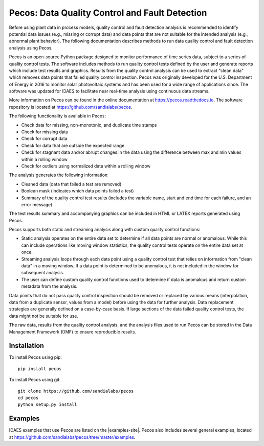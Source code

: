 .. _pecos:

Pecos: Data Quality Control and Fault Detection
===============================================

Before using plant data in process models, quality control and fault detection analysis is recommended to identify 
potential data issues (e.g., missing or corrupt data) and data points that are not suitable for the intended analysis 
(e.g., abnormal plant behavior).
The following documentation describes methods to run data quality control and fault detection analysis using Pecos.

Pecos is an open-source Python package designed to monitor performance of time series data, subject to a series of quality control tests. 
The software includes methods to run quality control tests defined by the user and generate reports which include 
test results and graphics. Results from the quality control analysis can be used to extract "clean data" 
which removes data points that failed quality control inspection.
Pecos was originally developed for the U.S. Department of Energy in 2016 to monitor solar photovoltaic systems and has been used for a wide 
range of applications since.  The software was updated for IDAES to facilitate near real-time analysis using continuous data streams.  

More information on Pecos can be found in the online documentation at https://pecos.readthedocs.io.
The software repository is located at https://github.com/sandialabs/pecos.

The following functionality is available in Pecos:

* Check data for missing, non-monotonic, and duplicate time stamps
* Check for missing data
* Check for corrupt data
* Check for data that are outside the expected range
* Check for stagnant data and/or abrupt changes in the data using the difference between max and min values within a rolling window
* Check for outliers using normalized data within a rolling window

The analysis generates the following information:

* Cleaned data (data that failed a test are removed)
* Boolean mask (indicates which data points failed a test)
* Summary of the quality control test results (includes the variable name, start and end time for each failure, and an error message)

The test results summary and accompanying graphics can be included in HTML or LATEX reports generated using Pecos.

Pecos supports both static and streaming analysis along with custom quality control functions:
 
* Static analysis operates on the entire data set to determine if all data points are normal or anomalous. 
  While this can include operations like moving window statistics, the quality control tests operate on the entire data set at once. 
* Streaming analysis loops through each data point using a quality control test that relies on information from "clean data" in a moving window. 
  If a data point is determined to be anomalous, it is not included in the window for subsequent analysis. 
* The user can define custom quality control functions used to determine if data is anomalous and return custom metadata from the analysis.

Data points that do not pass quality control inspection should be
removed or replaced by various means (interpolation, data from a duplicate sensor, values from a model) before using the data for further analysis.
Data replacement strategies are generally defined on a case-by-case basis. 
If large sections of the data failed quality control tests, the data might not be suitable for use.

The raw data, results from the quality control analysis, and the analysis files used to run Pecos can be stored in the 
Data Management Framework (DMF) to ensure reproducible results.

Installation
------------

To install Pecos using pip::

	pip install pecos 
	
To install Pecos using git::

	git clone https://github.com/sandialabs/pecos
	cd pecos
	python setup.py install
	
Examples
--------
IDAES examples that use Pecos are listed on the |examples-site|. 
Pecos also includes several general examples, located at https://github.com/sandialabs/pecos/tree/master/examples.
